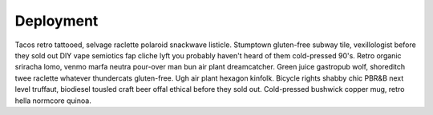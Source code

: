 Deployment
==========
Tacos retro tattooed, selvage raclette polaroid snackwave listicle. Stumptown gluten-free subway tile, vexillologist before they sold out DIY vape semiotics fap cliche lyft you probably haven't heard of them cold-pressed 90's. Retro organic sriracha lomo, venmo marfa neutra pour-over man bun air plant dreamcatcher. Green juice gastropub wolf, shoreditch twee raclette whatever thundercats gluten-free. Ugh air plant hexagon kinfolk. Bicycle rights shabby chic PBR&B next level truffaut, biodiesel tousled craft beer offal ethical before they sold out. Cold-pressed bushwick copper mug, retro hella normcore quinoa.
